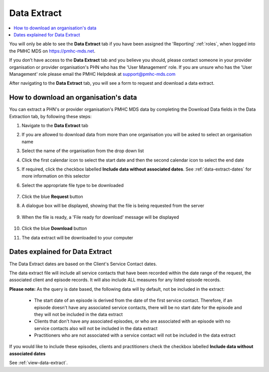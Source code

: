 .. _data-extraction:

Data Extract
============

.. contents::
   :local:
   :depth: 2

You will only be able to see the **Data Extract** tab if you have been assigned
the 'Reporting' :ref:`roles`, when logged into the PMHC MDS on https://pmhc-mds.net.

If you don’t have access to the **Data Extract** tab and you believe you should, please
contact someone in your provider organisation or provider organisation's PHN
who has the 'User Management' role. If you are unsure who has the 'User Management'
role please email the PMHC Helpdesk at support@pmhc-mds.com

After navigating to the **Data Extract** tab, you will see a form
to request and download a data extract.

.. figure:: screen-shots/data-extract.png
   :alt: PMHC MDS Organisations

.. _view-data-extract:

How to download an organisation's data
^^^^^^^^^^^^^^^^^^^^^^^^^^^^^^^^^^^^^^

You can extract a PHN's or provider organisation's PMHC MDS data by completing
the Download Data fields in the Data Extraction tab, by following these steps:

1. Navigate to the **Data Extract** tab
2. If you are allowed to download data from more than one organisation you will be
   asked to select an organisation name
3. Select the name of the organisation from the drop down list
4. Click the first calendar icon to select the start date and then the second
   calendar icon to select the end date
5. If required, click the checkbox labelled **Include data without associated dates**. See :ref:`data-extract-dates` for more information on this selector
6. Select the appropriate file type to be downloaded

   .. figure:: screen-shots/data-extract-view-form.png
      :alt: PMHC MDS File Selected

7. Click the blue **Request** button
8. A dialogue box will be displayed, showing that the file is being requested from the server

   .. figure:: screen-shots/data-extract-message-requesting.png
      :alt: PMHC MDS File Selected

9. When the file is ready, a 'File ready for download' message will be displayed

   .. figure:: screen-shots/data-extract-message-download.png
      :alt: PMHC MDS File Selected

10. Click the blue **Download** button
11. The data extract will be downloaded to your computer

.. _data-extract-dates:

Dates explained for Data Extract
^^^^^^^^^^^^^^^^^^^^^^^^^^^^^^^^

The Data Extract dates are based on the Client's Service Contact dates.

The data extract file will include all service contacts that have been recorded
within the date range of the request, the associated client and episode records.
It will also include ALL measures for any listed episode records.

**Please note:** As the query is date based, the following data will by
default, not be included in the extract:

   * The start date of an episode is derived from the date of the first service contact.
     Therefore, if an episode doesn't have any associated service contacts, there will be
     no start date for the episode and they will not be included in the data extract
   * Clients that don't have any associated episodes, or who are associated
     with an episode with no service contacts also will not be included in the data extract
   * Practitioners who are not associated with a service contact will not be included
     in the data extract

If you would like to include these episodes, clients and practitioners check the
checkbox labelled **Include data without associated dates**

See :ref:`view-data-extract`.
